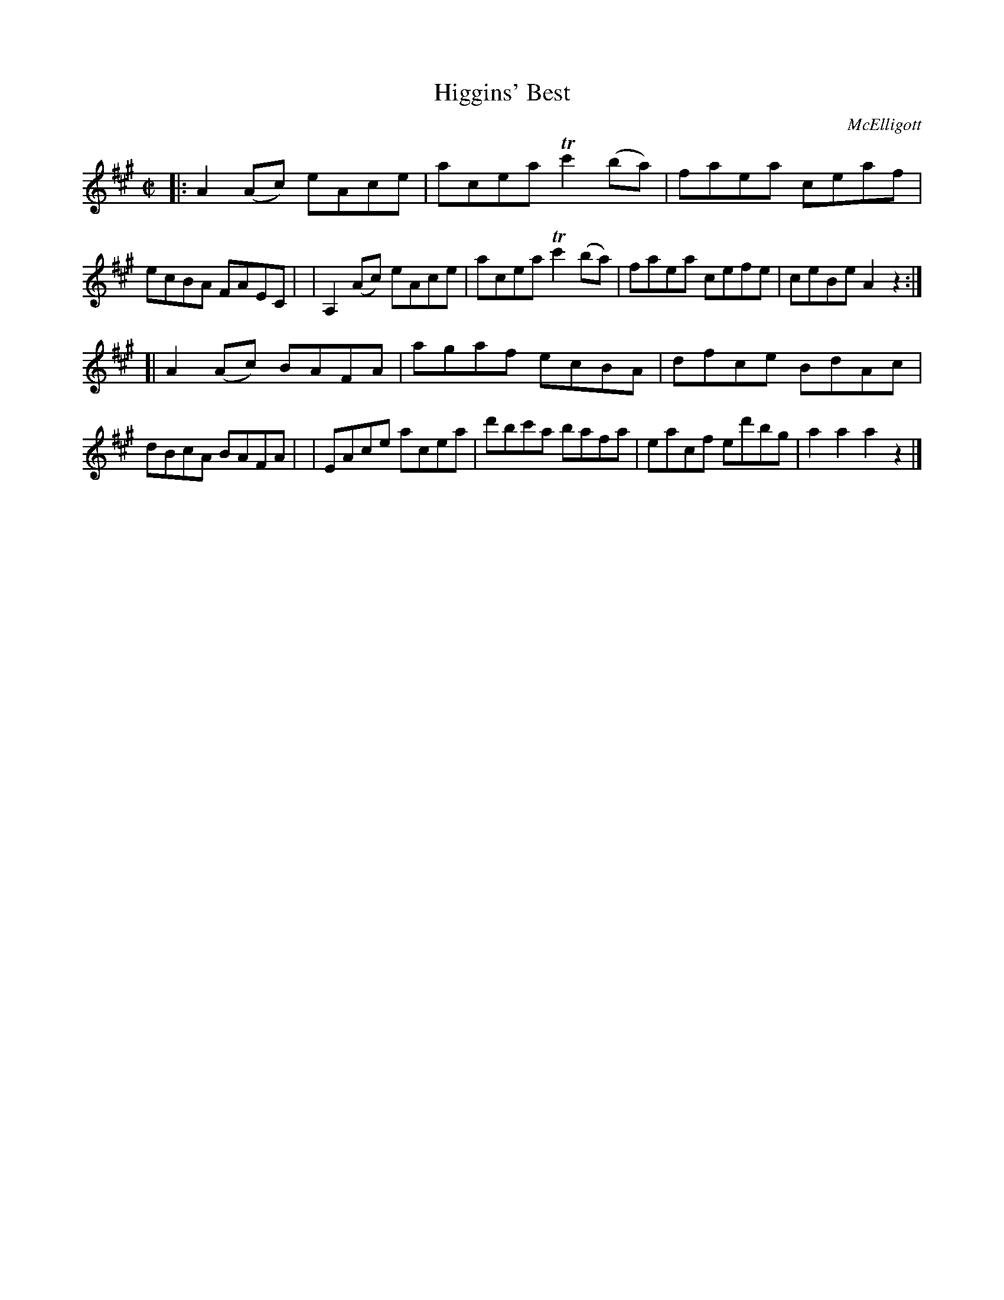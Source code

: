 X: 1750
T: Higgins' Best
R: hornpipe, reel
%S: s:2 b:16(8+8)
B: O'Neill's 1850 #1750
O: McElligott
Z: Bob Safranek, rjs@gsp.org
Z: A. LEE WORMAN
M: C|
L: 1/8
K: A
|: A2(Ac) eAce | acea Tc'2(ba) | faea ceaf  | ecBA FAEC |\
| A,2(Ac) eAce | acea Tc'2(ba) | faea cefe  | ceBe A2z2 :|
[| A2(Ac) BAFA | agaf     ecBA | dfce BdAc  | dBcA BAFA |\
|  EAce   acea | d'bc'a   bafa | eacf ed'bg | a2a2 a2z2 |]
